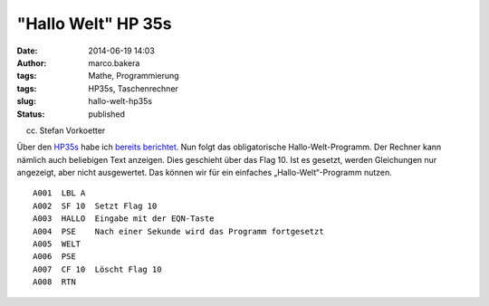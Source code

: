"Hallo Welt" HP 35s
###################
:date: 2014-06-19 14:03
:author: marco.bakera
:tags: Mathe, Programmierung
:tags: HP35s, Taschenrechner
:slug: hallo-welt-hp35s
:status: published

|(cc) Stefan Vorkoetter| 

(cc) Stefan Vorkoetter

Über
den \ `HP35s <http://www.bakera.de/dokuwiki/doku.php/schule/hp_35s>`__
habe ich `bereits
berichtet <http://www.bakera.de/wp/2014/06/bakera-packt-aus-einen-hp35s/>`__.
Nun folgt das obligatorische Hallo-Welt-Programm. Der Rechner kann
nämlich auch beliebigen Text anzeigen. Dies geschieht über das Flag 10.
Ist es gesetzt, werden Gleichungen nur angezeigt, aber nicht
ausgewertet. Das können wir für ein einfaches „Hallo-Welt“-Programm
nutzen.

::

     A001  LBL A
     A002  SF 10  Setzt Flag 10
     A003  HALLO  Eingabe mit der EQN-Taste
     A004  PSE    Nach einer Sekunde wird das Programm fortgesetzt
     A005  WELT
     A006  PSE
     A007  CF 10  Löscht Flag 10
     A008  RTN

 

.. |(cc) Stefan Vorkoetter| image:: http://www.bakera.de/wp/wp-content/uploads/2014/06/hp35s-oben.jpeg
   :class: size-full wp-image-1143
   :width: 406px
   :height: 138px
   :target: http://www.bakera.de/wp/wp-content/uploads/2014/06/hp35s-oben.jpeg
